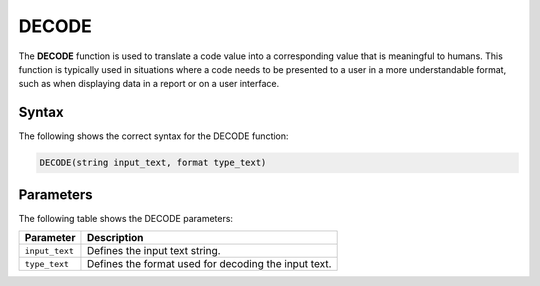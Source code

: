 .. _decode:

********************
DECODE
********************
The **DECODE** function is used to translate a code value into a corresponding value that is meaningful to humans. This function is typically used in situations where a code needs to be presented to a user in a more understandable format, such as when displaying data in a report or on a user interface.

Syntax
==========
The following shows the correct syntax for the DECODE function:

.. code-block:: postgres

   DECODE(string input_text, format type_text)

Parameters
============
The following table shows the DECODE parameters:

.. list-table:: 
   :widths: auto
   :header-rows: 1
   
   * - Parameter
     - Description
   * - ``input_text``
     - Defines the input text string.
   * - ``type_text``
     - Defines the format used for decoding the input text.

